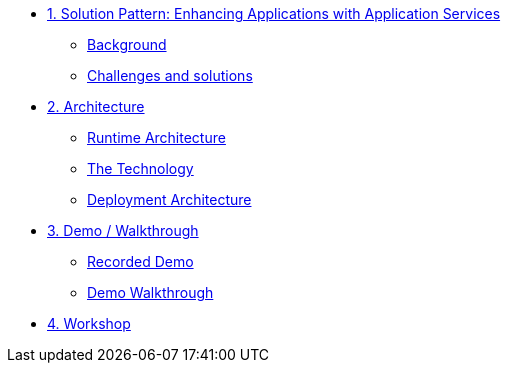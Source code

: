* xref:01-pattern.adoc[1. Solution Pattern: Enhancing Applications with Application Services]
** xref:01-pattern.adoc#background[Background]
** xref:01-pattern.adoc#challenges[Challenges and solutions]

* xref:02-architecture.adoc[2. Architecture]
** xref:02-architecture.adoc#runtimearchitecture[Runtime Architecture]
** xref:02-architecture.adoc#technology[The Technology]
** xref:02-architecture.adoc#deploymentarchitecture[Deployment Architecture]

* xref:03-demo.adoc[3. Demo / Walkthrough]
** xref:03-demo.adoc#demo[Recorded Demo]
** xref:03-demo.adoc#demowalktrough[Demo Walkthrough]

* xref:04-workshop.adoc[4. Workshop]
